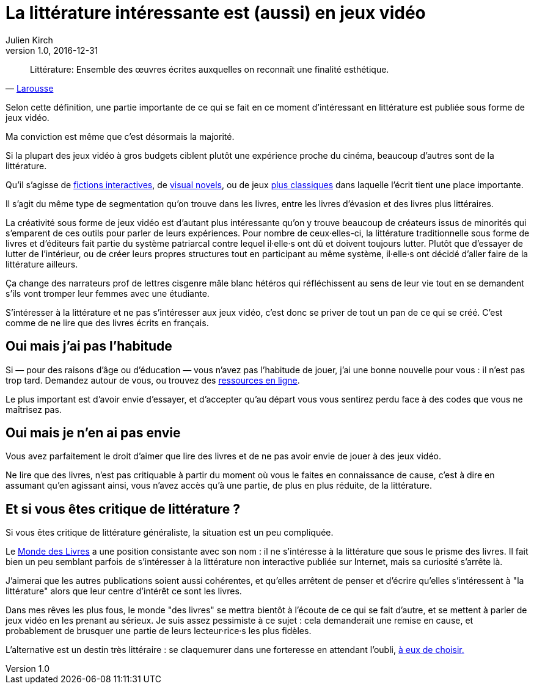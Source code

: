 = La littérature intéressante est (aussi) en jeux vidéo
Julien Kirch
v1.0, 2016-12-31
:article_lang: fr
:article_image: cat.jpg
:article_description: Les livres sont un ghetto, il va bien falloir l'admettre

[quote, 'link:http://www.larousse.fr/dictionnaires/francais/littérature/47503[Larousse]']
Littérature: Ensemble des œuvres écrites auxquelles on reconnaît une finalité esthétique.

Selon cette définition, une partie importante de ce qui se fait en ce moment d'intéressant en littérature est publiée sous forme de jeux vidéo.

Ma conviction est même que c'est désormais la majorité.

Si la plupart des jeux vidéo à gros budgets ciblent plutôt une expérience proche du cinéma, beaucoup d'autres sont de la littérature.

Qu'il s'agisse de link:https://fr.wikipedia.org/wiki/Fiction_interactive[fictions interactives], de link:https://fr.wikipedia.org/wiki/Visual_novel[visual novels], ou de jeux link:https://en.wikipedia.org/wiki/Fallen_London[plus classiques] dans laquelle l'écrit tient une place importante.

Il s'agit du même type de segmentation qu'on trouve dans les livres, entre les livres d'évasion et des livres plus littéraires.

La créativité sous forme de jeux vidéo est d'autant plus intéressante qu'on y trouve beaucoup de créateurs issus de minorités qui s'emparent de ces outils pour parler de leurs expériences.
Pour nombre de ceux·elles-ci, la littérature traditionnelle sous forme de livres et d'éditeurs fait partie du système patriarcal contre lequel il·elle·s ont dû et doivent toujours lutter.
Plutôt que d'essayer de lutter de l'intérieur, ou de créer leurs propres structures tout en participant au même système, il·elle·s ont décidé d'aller faire de la littérature ailleurs.

Ça change des narrateurs prof de lettres cisgenre mâle blanc hétéros qui réfléchissent au sens de leur vie tout en se demandent s'ils vont tromper leur femmes avec une étudiante.

S'intéresser à la littérature et ne pas s'intéresser aux jeux vidéo, c'est donc se priver de tout un pan de ce qui se créé.
C'est comme de ne lire que des livres écrits en français.

== Oui mais j'ai pas l'habitude

Si — pour des raisons d'âge ou d'éducation — vous n'avez pas l'habitude de jouer, j'ai une bonne nouvelle pour vous : il n'est pas trop tard.
Demandez autour de vous, ou trouvez des link:https://killscreen.com[ressources en ligne].

Le plus important est d'avoir envie d'essayer, et d'accepter qu'au départ vous vous sentirez perdu face à des codes que vous ne maîtrisez pas.

== Oui mais je n'en ai pas envie

Vous avez parfaitement le droit d'aimer que lire des livres et de ne pas avoir envie de jouer à des jeux vidéo.

Ne lire que des livres, n'est pas critiquable à partir du moment où vous le faites en connaissance de cause, c'est à dire en assumant qu'en agissant ainsi, vous n'avez accès qu'à une partie, de plus en plus réduite, de la littérature.

== Et si vous êtes critique de littérature ?

Si vous êtes critique de littérature généraliste, la situation est un peu compliquée.

Le link:http://www.lemonde.fr/livres/[Monde des Livres] a une position consistante avec son nom : il ne s'intéresse à la littérature que sous le prisme des livres.
Il fait bien un peu semblant parfois de s'intéresser à la littérature non interactive publiée sur Internet, mais sa curiosité s'arrête là.

J'aimerai que les autres publications soient aussi cohérentes, et qu'elles arrêtent de penser et d'écrire qu'elles s'intéressent à "la littérature" alors que leur centre d'intérêt  ce sont les livres.

Dans mes rêves les plus fous, le monde "des livres" se mettra bientôt à l'écoute de ce qui se fait d'autre, et se mettent à parler de jeux vidéo en les prenant au sérieux.
Je suis assez pessimiste à ce sujet : cela demanderait une remise en cause, et probablement de brusquer une partie de leurs lecteur·rice·s les plus fidèles.

L'alternative est un destin très littéraire : se claquemurer dans une forteresse en attendant l'oubli, link:https://fr.wikipedia.org/wiki/Livre-jeu[à eux de choisir.]

